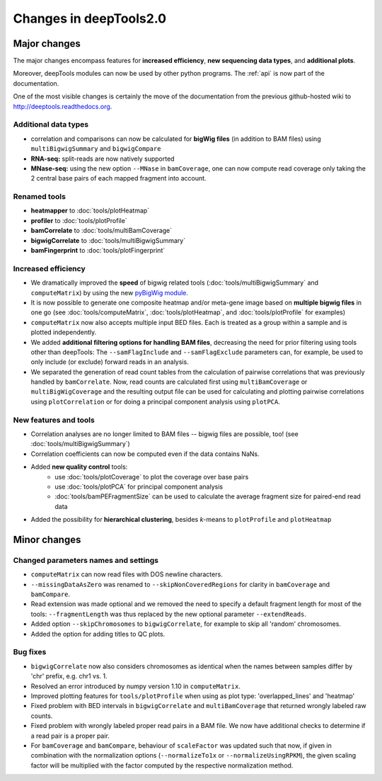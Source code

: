 Changes in deepTools2.0
========================

Major changes
-------------

The major changes encompass features for **increased efficiency**, 
**new sequencing data types**, and **additional plots**.

Moreover, deepTools modules can now be used by other python programs.
The :ref:`api` is now part of the documentation.

One of the most visible changes is certainly the move of the
documentation from the previous github-hosted wiki to http://deeptools.readthedocs.org.


Additional data types
^^^^^^^^^^^^^^^^^^^^^^

* correlation and comparisons can now be calculated for **bigWig files** (in addition to BAM files) using ``multiBigwigSummary`` and ``bigwigCompare``

* **RNA-seq:** split-reads are now natively supported
 
* **MNase-seq:** using the new option ``--MNase`` in ``bamCoverage``, one can now compute read coverage only taking the 2 central base pairs of each mapped fragment into account.

Renamed tools
^^^^^^^^^^^^^

* **heatmapper** to :doc:`tools/plotHeatmap`
* **profiler** to :doc:`tools/plotProfile`
* **bamCorrelate** to :doc:`tools/multiBamCoverage`
* **bigwigCorrelate** to :doc:`tools/multiBigwigSummary`
* **bamFingerprint** to :doc:`tools/plotFingerprint`

Increased efficiency
^^^^^^^^^^^^^^^^^^^^^

* We dramatically improved the **speed** of bigwig related tools (:doc:`tools/multiBigwigSummary` and ``computeMatrix``) by using the new `pyBigWig module <https://github.com/dpryan79/pyBigWig>`_.

* It is now possible to generate one composite heatmap and/or meta-gene image based on **multiple bigwig files** in one go (see :doc:`tools/computeMatrix`, :doc:`tools/plotHeatmap`, and :doc:`tools/plotProfile` for examples)

* ``computeMatrix`` now also accepts multiple input BED files. Each is treated as a group within a sample and is plotted independently.

* We added **additional filtering options for handling BAM files**, decreasing the need for prior filtering using tools other than deepTools: The ``--samFlagInclude`` and ``--samFlagExclude`` parameters can, for example, be used to only include (or exclude) forward reads in an analysis.

* We separated the generation of read count tables from the calculation of pairwise correlations that was previously handled by ``bamCorrelate``. Now, read counts are calculated first using ``multiBamCoverage`` or ``multiBigWigCoverage`` and the resulting output file can be used for calculating and plotting pairwise correlations using ``plotCorrelation`` or for doing a principal component analysis using ``plotPCA``.

New features and tools
^^^^^^^^^^^^^^^^^^^^^^^

* Correlation analyses are no longer limited to BAM files -- bigwig files are possible, too! (see :doc:`tools/multiBigwigSummary`)

* Correlation coefficients can now be computed even if the data contains NaNs.

* Added **new quality control** tools:
      - use :doc:`tools/plotCoverage` to plot the coverage over base pairs
      - use :doc:`tools/plotPCA` for principal component analysis
      - :doc:`tools/bamPEFragmentSize` can be used to calculate the average fragment size for paired-end read data
      
* Added the possibility for **hierarchical clustering**, besides *k*-means to ``plotProfile`` and ``plotHeatmap``


Minor changes
-------------

Changed parameters names and settings
^^^^^^^^^^^^^^^^^^^^^^^^^^^^^^^^^^^^

* ``computeMatrix`` can now read files with DOS newline characters.
* ``--missingDataAsZero`` was renamed to ``--skipNonCoveredRegions`` for clarity in ``bamCoverage`` and ``bamCompare``.
* Read extension was made optional and we removed the need to specify a default fragment length for most of the tools: ``--fragmentLength`` was thus replaced by the new optional parameter ``--extendReads``.
* Added option ``--skipChromosomes`` to ``bigwigCorrelate``, for example to skip all 'random' chromosomes.
* Added the option for adding titles to QC plots.

Bug fixes
^^^^^^^^^^
* ``bigwigCorrelate`` now also considers chromosomes as identical when the names between samples differ by 'chr' prefix, e.g. chr1 vs. 1.
* Resolved an error introduced by numpy version 1.10 in ``computeMatrix``.
* Improved plotting features for ``tools/plotProfile`` when using as plot type: 'overlapped_lines' and 'heatmap'
* Fixed problem with BED intervals in ``bigwigCorrelate`` and ``multiBamCoverage`` that returned wrongly labeled raw counts.
* Fixed problem with wrongly labeled proper read pairs in a BAM file. We now have additional checks to determine if a read pair is a proper pair.
* For ``bamCoverage`` and ``bamCompare``, behaviour of ``scaleFactor`` was updated such that now, if given in combination with the normalization options (``--normalizeTo1x`` or ``--normalizeUsingRPKM``), the given scaling factor will be multiplied with the factor computed by the respective normalization method.


